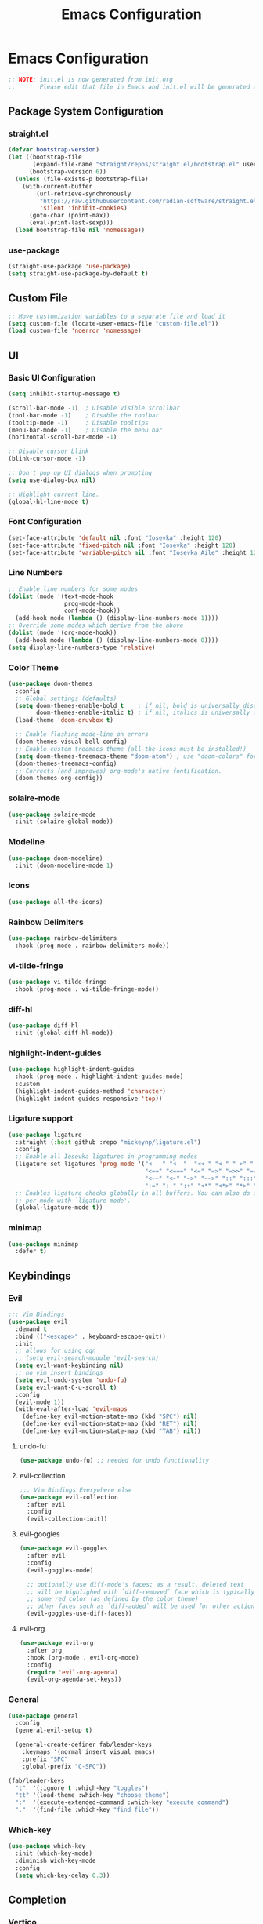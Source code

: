#+title: Emacs Configuration
#+property: header-args :tangle ./init.el
#+auto_tangle: t

* Emacs Configuration

#+begin_src emacs-lisp
    ;; NOTE: init.el is now generated from init.org
    ;;       Please edit that file in Emacs and init.el will be generated automatically!
#+end_src

** Package System Configuration
*** straight.el

#+begin_src emacs-lisp
(defvar bootstrap-version)
(let ((bootstrap-file
       (expand-file-name "straight/repos/straight.el/bootstrap.el" user-emacs-directory))
      (bootstrap-version 6))
  (unless (file-exists-p bootstrap-file)
    (with-current-buffer
        (url-retrieve-synchronously
         "https://raw.githubusercontent.com/radian-software/straight.el/develop/install.el"
         'silent 'inhibit-cookies)
      (goto-char (point-max))
      (eval-print-last-sexp)))
  (load bootstrap-file nil 'nomessage))
#+end_src

*** use-package

#+begin_src emacs-lisp
(straight-use-package 'use-package)
(setq straight-use-package-by-default t)
#+end_src

** Custom File

#+begin_src emacs-lisp
;; Move customization variables to a separate file and load it
(setq custom-file (locate-user-emacs-file "custom-file.el"))
(load custom-file 'noerror 'nomessage)
#+end_src

** UI
*** Basic UI Configuration

#+begin_src emacs-lisp
(setq inhibit-startup-message t)

(scroll-bar-mode -1)  ; Disable visible scrollbar
(tool-bar-mode -1)    ; Disable the toolbar
(tooltip-mode -1)     ; Disable tooltips
(menu-bar-mode -1)    ; Disable the menu bar
(horizontal-scroll-bar-mode -1)

;; Disable cursor blink
(blink-cursor-mode -1)

;; Don't pop up UI dialogs when prompting
(setq use-dialog-box nil)

;; Highlight current line.
(global-hl-line-mode t)
#+end_src

*** Font Configuration

#+begin_src emacs-lisp
(set-face-attribute 'default nil :font "Iosevka" :height 120)
(set-face-attribute 'fixed-pitch nil :font "Iosevka" :height 120)
(set-face-attribute 'variable-pitch nil :font "Iosevka Aile" :height 120)
#+end_src

*** Line Numbers

#+begin_src emacs-lisp
;; Enable line numbers for some modes
(dolist (mode '(text-mode-hook
                prog-mode-hook
                conf-mode-hook))
  (add-hook mode (lambda () (display-line-numbers-mode 1))))
;; Override some modes which derive from the above
(dolist (mode '(org-mode-hook))
  (add-hook mode (lambda () (display-line-numbers-mode 0))))
(setq display-line-numbers-type 'relative)
#+end_src

*** Color Theme

#+begin_src emacs-lisp
(use-package doom-themes
  :config
  ;; Global settings (defaults)
  (setq doom-themes-enable-bold t    ; if nil, bold is universally disabled
        doom-themes-enable-italic t) ; if nil, italics is universally disabled
  (load-theme 'doom-gruvbox t)

  ;; Enable flashing mode-line on errors
  (doom-themes-visual-bell-config)
  ;; Enable custom treemacs theme (all-the-icons must be installed!)
  (setq doom-themes-treemacs-theme "doom-atom") ; use "doom-colors" for less minimal icon theme
  (doom-themes-treemacs-config)
  ;; Corrects (and improves) org-mode's native fontification.
  (doom-themes-org-config))
#+end_src

*** solaire-mode

#+begin_src emacs-lisp
(use-package solaire-mode
  :init (solaire-global-mode))
#+end_src

*** Modeline

#+begin_src emacs-lisp
(use-package doom-modeline)
  :init (doom-modeline-mode 1)
#+end_src

*** Icons

#+begin_src emacs-lisp
(use-package all-the-icons)
#+end_src

*** Rainbow Delimiters

#+begin_src emacs-lisp
(use-package rainbow-delimiters
  :hook (prog-mode . rainbow-delimiters-mode))
#+end_src

*** vi-tilde-fringe

#+begin_src emacs-lisp
(use-package vi-tilde-fringe
  :hook (prog-mode . vi-tilde-fringe-mode))
#+end_src

*** diff-hl

#+begin_src emacs-lisp
(use-package diff-hl
  :init (global-diff-hl-mode))
#+end_src

*** highlight-indent-guides

#+begin_src emacs-lisp
(use-package highlight-indent-guides
  :hook (prog-mode . highlight-indent-guides-mode)
  :custom
  (highlight-indent-guides-method 'character)
  (highlight-indent-guides-responsive 'top))
#+end_src

*** Ligature support

#+begin_src emacs-lisp
(use-package ligature
  :straight (:host github :repo "mickeynp/ligature.el")
  :config
  ;; Enable all Iosevka ligatures in programming modes
  (ligature-set-ligatures 'prog-mode '("<---" "<--"  "<<-" "<-" "->" "-->" "--->" "<->" "<-->" "<--->" "<---->" "<!--"
                                       "<==" "<===" "<=" "=>" "=>>" "==>" "===>" ">=" "<=>" "<==>" "<===>" "<====>" "<!---"
                                       "<~~" "<~" "~>" "~~>" "::" ":::" "==" "!=" "===" "!=="
                                       ":=" ":-" ":+" "<*" "<*>" "*>" "<|" "<|>" "|>" "+:" "-:" "=:" "<******>" "++" "+++"))
  ;; Enables ligature checks globally in all buffers. You can also do it
  ;; per mode with `ligature-mode'.
  (global-ligature-mode t))
#+end_src

*** minimap

#+begin_src emacs-lisp
(use-package minimap
  :defer t)
#+end_src

** Keybindings
*** Evil

#+begin_src emacs-lisp
;;; Vim Bindings
(use-package evil
  :demand t
  :bind (("<escape>" . keyboard-escape-quit))
  :init
  ;; allows for using cgn
  ;; (setq evil-search-module 'evil-search)
  (setq evil-want-keybinding nil)
  ;; no vim insert bindings
  (setq evil-undo-system 'undo-fu)
  (setq evil-want-C-u-scroll t)
  :config
  (evil-mode 1))
  (with-eval-after-load 'evil-maps
    (define-key evil-motion-state-map (kbd "SPC") nil)
    (define-key evil-motion-state-map (kbd "RET") nil)
    (define-key evil-motion-state-map (kbd "TAB") nil))
#+end_src

**** undo-fu  

#+begin_src emacs-lisp
(use-package undo-fu) ;; needed for undo functionality
#+end_src

**** evil-collection

#+begin_src emacs-lisp
;;; Vim Bindings Everywhere else
(use-package evil-collection
  :after evil
  :config
  (evil-collection-init))
#+end_src

**** evil-googles

#+begin_src emacs-lisp
(use-package evil-goggles
  :after evil
  :config
  (evil-goggles-mode)

  ;; optionally use diff-mode's faces; as a result, deleted text
  ;; will be highlighed with `diff-removed` face which is typically
  ;; some red color (as defined by the color theme)
  ;; other faces such as `diff-added` will be used for other actions
  (evil-goggles-use-diff-faces))
#+end_src

**** evil-org

#+begin_src emacs-lisp
(use-package evil-org
  :after org
  :hook (org-mode . evil-org-mode)
  :config
  (require 'evil-org-agenda)
  (evil-org-agenda-set-keys))
#+end_src
*** General

#+begin_src emacs-lisp
(use-package general
  :config
  (general-evil-setup t)

  (general-create-definer fab/leader-keys
    :keymaps '(normal insert visual emacs)
    :prefix "SPC"
    :global-prefix "C-SPC"))

(fab/leader-keys
  "t"  '(:ignore t :which-key "toggles")
  "tt" '(load-theme :which-key "choose theme")
  ":"  '(execute-extended-command :which-key "execute command")
  "."  '(find-file :which-key "find file"))
#+end_src

*** Which-key

#+begin_src emacs-lisp
(use-package which-key
  :init (which-key-mode)
  :diminish wich-key-mode
  :config
  (setq which-key-delay 0.3))
#+end_src

** Completion
*** Vertico

#+begin_src emacs-lisp
(use-package vertico
  :straight (:files (:defaults "extensions/*")
                     :includes (vertico-buffer
                                vertico-directory
                                vertico-flat
                                vertico-indexed
                                vertico-mouse
                                vertico-quick
                                vertico-repeat
                                vertico-reverse))
  :init
  (vertico-mode)

  ;; Different scroll margin
  ;; (setq vertico-scroll-margin 0)

  ;; Show more candidates
  (setq vertico-count 16)

  ;; Grow and shrink the Vertico minibuffer
  ;; (setq vertico-resize t)

  ;; Optionally enable cycling for `vertico-next' and `vertico-previous'.
  (setq vertico-cycle t)
  :bind (:map vertico-map
              ("C-j" . vertico-next)
              ("C-k" . vertico-previous)))
#+End_src

**** vertico-directory

#+begin_src emacs-lisp
;; Configure directory extension.
(use-package vertico-directory
  :straight nil
  :after vertico
  ;; More convenient directory navigation commands
  :bind (:map vertico-map
	      ("RET" . vertico-directory-enter)
	      ("DEL" . vertico-directory-delete-char)
	      ("M-DEL" . vertico-directory-delete-word))
  ;; Tidy shadowed file names
  :hook (rfn-eshadow-update-overlay . vertico-directory-tidy))
#+end_src

**** vertico-mouse

#+begin_src emacs-lisp
(use-package vertico-mouse
  :straight nil
  :after vertico
  :config (vertico-mouse-mode))
#+end_src

*** savehist

#+begin_src emacs-lisp
;; Persist history over Emacs restarts. Vertico sorts by history position.
(use-package savehist
  :init
  (savehist-mode))
(recentf-mode 1)
(save-place-mode 1)
#+end_src

*** Marginalia

#+begin_src emacs-lisp
;; Enable rich annotations using the Marginalia package
(use-package marginalia
  ;; Either bind `marginalia-cycle' globally or only in the minibuffer
  :bind (("M-A" . marginalia-cycle)
         :map minibuffer-local-map
         ("M-A" . marginalia-cycle))

  ;; The :init configuration is always executed (Not lazy!)
  :init

  ;; Must be in the :init section of use-package such that the mode gets
  ;; enabled right away. Note that this forces loading the package.
  (marginalia-mode))
#+end_src

*** Orderless

#+begin_src emacs-lisp
(use-package orderless
  :init
  ;; Configure a custom style dispatcher (see the Consult wiki)
  ;; (setq orderless-style-dispatchers '(+orderless-consult-dispatch orderless-affix-dispatch)
  ;;       orderless-component-separator #'orderless-escapable-split-on-space)
  (setq completion-styles '(orderless basic)
        completion-category-defaults nil
        completion-category-overrides '((file (styles partial-completion)))))
#+end_src

*** Consult

#+begin_src emacs-lisp
(use-package consult
  ;; Replace bindings. Lazily loaded due by `use-package'.
  :bind (;; C-c bindings (mode-specific-map)
         ("C-c M-x" . consult-mode-command)
         ("C-c h" . consult-history)
         ("C-c k" . consult-kmacro)
         ("C-c m" . consult-man)
         ("C-c i" . consult-info)
         ([remap Info-search] . consult-info)
         ;; C-x bindings (ctl-x-map)
         ("C-x M-:" . consult-complex-command)     ;; orig. repeat-complex-command
         ("C-x b" . consult-buffer)                ;; orig. switch-to-buffer
         ("C-x 4 b" . consult-buffer-other-window) ;; orig. switch-to-buffer-other-window
         ("C-x 5 b" . consult-buffer-other-frame)  ;; orig. switch-to-buffer-other-frame
         ("C-x r b" . consult-bookmark)            ;; orig. bookmark-jump
         ("C-x p b" . consult-project-buffer)      ;; orig. project-switch-to-buffer
         ;; Custom M-# bindings for fast register access
         ("M-#" . consult-register-load)
         ("M-'" . consult-register-store)          ;; orig. abbrev-prefix-mark (unrelated)
         ("C-M-#" . consult-register)
         ;; Other custom bindings
         ("M-y" . consult-yank-pop)                ;; orig. yank-pop
         ;; M-g bindings (goto-map)
         ("M-g e" . consult-compile-error)
         ("M-g f" . consult-flycheck)               ;; Alternative: consult-flymake
         ("M-g g" . consult-goto-line)             ;; orig. goto-line
         ("M-g M-g" . consult-goto-line)           ;; orig. goto-line
         ("M-g o" . consult-outline)               ;; Alternative: consult-org-heading
         ("M-g m" . consult-mark)
         ("M-g k" . consult-global-mark)
         ("M-g i" . consult-imenu)
         ("M-g I" . consult-imenu-multi)
         ;; M-s bindings (search-map)
         ("M-s d" . consult-find)
         ("M-s D" . consult-locate)
         ("M-s g" . consult-grep)
         ("M-s G" . consult-git-grep)
         ("M-s r" . consult-ripgrep)
         ("M-s l" . consult-line)
         ("M-s L" . consult-line-multi)
         ("M-s k" . consult-keep-lines)
         ("M-s u" . consult-focus-lines)
         ;; Isearch integration
         ("M-s e" . consult-isearch-history)
         :map isearch-mode-map
         ("M-e" . consult-isearch-history)         ;; orig. isearch-edit-string
         ("M-s e" . consult-isearch-history)       ;; orig. isearch-edit-string
         ("M-s l" . consult-line)                  ;; needed by consult-line to detect isearch
         ("M-s L" . consult-line-multi)            ;; needed by consult-line to detect isearch
         ;; Minibuffer history
         :map minibuffer-local-map
         ("M-s" . consult-history)                 ;; orig. next-matching-history-element
         ("M-r" . consult-history))                ;; orig. previous-matching-history-element

  ;; Enable automatic preview at point in the *Completions* buffer. This is
  ;; relevant when you use the default completion UI.
  :hook (completion-list-mode . consult-preview-at-point-mode)

  ;; The :init configuration is always executed (Not lazy)
  :init

  ;; Optionally configure the register formatting. This improves the register
  ;; preview for `consult-register', `consult-register-load',
  ;; `consult-register-store' and the Emacs built-ins.
  (setq register-preview-delay 0.5
        register-preview-function #'consult-register-format)

  ;; Optionally tweak the register preview window.
  ;; This adds thin lines, sorting and hides the mode line of the window.
  (advice-add #'register-preview :override #'consult-register-window)

  ;; Use Consult to select xref locations with preview
  (setq xref-show-xrefs-function #'consult-xref
        xref-show-definitions-function #'consult-xref)

  ;; Configure other variables and modes in the :config section,
  ;; after lazily loading the package.
  :config

  ;; Optionally configure preview. The default value
  ;; is 'any, such that any key triggers the preview.
  ;; (setq consult-preview-key 'any)
  ;; (setq consult-preview-key "M-.")
  ;; (setq consult-preview-key '("S-<down>" "S-<up>"))
  ;; For some commands and buffer sources it is useful to configure the
  ;; :preview-key on a per-command basis using the `consult-customize' macro.
  (consult-customize
   consult-theme :preview-key '(:debounce 0.2 any)
   consult-ripgrep consult-git-grep consult-grep
   consult-bookmark consult-recent-file consult-xref
   consult--source-bookmark consult--source-file-register
   consult--source-recent-file consult--source-project-recent-file
   ;; :preview-key "M-."
   :preview-key '(:debounce 0.4 any))

  ;; Optionally configure the narrowing key.
  ;; Both < and C-+ work reasonably well.
  (setq consult-narrow-key "<") ;; "C-+"

  ;; Optionally make narrowing help available in the minibuffer.
  ;; You may want to use `embark-prefix-help-command' or which-key instead.
  ;; (define-key consult-narrow-map (vconcat consult-narrow-key "?") #'consult-narrow-help)

  ;; By default `consult-project-function' uses `project-root' from project.el.
  ;; Optionally configure a different project root function.
  ;;;; 1. project.el (the default)
  ;; (setq consult-project-function #'consult--default-project--function)
  ;;;; 2. vc.el (vc-root-dir)
  ;; (setq consult-project-function (lambda (_) (vc-root-dir)))
  ;;;; 3. locate-dominating-file
  ;; (setq consult-project-function (lambda (_) (locate-dominating-file "." ".git")))
  ;;;; 4. projectile.el (projectile-project-root)
  (autoload 'projectile-project-root "projectile")
  (setq consult-project-function (lambda (_) (projectile-project-root)))
  ;;;; 5. No project support
  ;; (setq consult-project-function nil)
  )
#+end_src

*** Embark

#+begin_src emacs-lisp
(use-package embark
  :bind
  (("C-;" . embark-act)         ;; pick some comfortable binding
   ("C-:" . embark-dwim)        ;; good alternative: M-.
   ("C-h B" . embark-bindings)) ;; alternative for `describe-bindings'

  :init

  ;; Optionally replace the key help with a completing-read interface
  (setq prefix-help-command #'embark-prefix-help-command)

  ;; Show the Embark target at point via Eldoc.  You may adjust the Eldoc
  ;; strategy, if you want to see the documentation from multiple providers.
  (add-hook 'eldoc-documentation-functions #'embark-eldoc-first-target)
  ;; (setq eldoc-documentation-strategy #'eldoc-documentation-compose-eagerly)

  :config

  ;; Hide the mode line of the Embark live/completions buffers
  (add-to-list 'display-buffer-alist
               '("\\`\\*Embark Collect \\(Live\\|Completions\\)\\*"
                 nil
                 (window-parameters (mode-line-format . none)))))
#+end_src

*** Embark-consult

#+begin_src emacs-lisp
(use-package embark-consult
  :hook
  (embark-collect-mode . consult-preview-at-point-mode))
#+end_src

*** Corfu

#+begin_src emacs-lisp
;; Corfu
(use-package corfu
  :custom
  (corfu-auto t)
  :init
  (global-corfu-mode))
#+end_src

**** kind-icons

#+begin_src emacs-lisp
(use-package kind-icon
  :after corfu
  :custom
  (kind-icon-default-face 'corfu-default) ; to compute blended backgrounds correctly
  :config
  (add-to-list 'corfu-margin-formatters #'kind-icon-margin-formatter))
#+end_src

*** Cape

#+begin_src emacs-lisp
(use-package cape
  ;; Bind dedicated completion commands
  ;; Alternative prefix keys: C-c p, M-p, M-+, ...
  :bind (("C-c c p" . completion-at-point) ;; capf
         ("C-c c t" . complete-tag)        ;; etags
         ("C-c c d" . cape-dabbrev)        ;; or dabbrev-completion
         ("C-c c h" . cape-history)
         ("C-c c f" . cape-file)
         ("C-c c k" . cape-keyword)
         ("C-c c s" . cape-symbol)
         ("C-c c a" . cape-abbrev)
         ("C-c c i" . cape-ispell)
         ("C-c c l" . cape-line)
         ("C-c c w" . cape-dict)
         ("C-c c \\" . cape-tex)
         ("C-c c _" . cape-tex)
         ("C-c c ^" . cape-tex)
         ("C-c c &" . cape-sgml)
         ("C-c c r" . cape-rfc1345))
  :init
  ;; Add `completion-at-point-functions', used by `completion-at-point'.
  (add-to-list 'completion-at-point-functions #'cape-dabbrev)
  (add-to-list 'completion-at-point-functions #'cape-file)
  ;;(add-to-list 'completion-at-point-functions #'cape-history)
  ;;(add-to-list 'completion-at-point-functions #'cape-keyword)
  ;;(add-to-list 'completion-at-point-functions #'cape-tex)
  ;;(add-to-list 'completion-at-point-functions #'cape-sgml)
  ;;(add-to-list 'completion-at-point-functions #'cape-rfc1345)
  ;;(add-to-list 'completion-at-point-functions #'cape-abbrev)
  ;;(add-to-list 'completion-at-point-functions #'cape-ispell)
  ;;(add-to-list 'completion-at-point-functions #'cape-dict)
  ;;(add-to-list 'completion-at-point-functions #'cape-symbol)
  ;;(add-to-list 'completion-at-point-functions #'cape-line)
)
#+end_src

*** Tempel

#+begin_src emacs-lisp
;; Configure Tempel
(use-package tempel
  ;; Require trigger prefix before template name when completing.
  ;; :custom
  ;; (tempel-trigger-prefix "<")

  :bind (("M-+" . tempel-complete) ;; Alternative tempel-expand
         ("M-*" . tempel-insert))

  :init

  ;; Setup completion at point
  (defun tempel-setup-capf ()
    ;; Add the Tempel Capf to `completion-at-point-functions'.
    ;; `tempel-expand' only triggers on exact matches. Alternatively use
    ;; `tempel-complete' if you want to see all matches, but then you
    ;; should also configure `tempel-trigger-prefix', such that Tempel
    ;; does not trigger too often when you don't expect it. NOTE: We add
    ;; `tempel-expand' *before* the main programming mode Capf, such
    ;; that it will be tried first.
    (setq-local completion-at-point-functions
                (cons #'tempel-expand
                      completion-at-point-functions)))

  (add-hook 'prog-mode-hook 'tempel-setup-capf)
  (add-hook 'text-mode-hook 'tempel-setup-capf)

  ;; Optionally make the Tempel templates available to Abbrev,
  ;; either locally or globally. `expand-abbrev' is bound to C-x '.
  ;; (add-hook 'prog-mode-hook #'tempel-abbrev-mode)
  ;; (global-tempel-abbrev-mode)
)
#+end_src

**** tempel-collection

#+begin_src emacs-lisp
;; The package is young and doesn't have comprehensive coverage.
(use-package tempel-collection
  :after tempel)
#+end_src

** Misc

#+begin_src emacs-lisp
(use-package emacs
  :straight (:type built-in)
  :init
  ;; Revert buffers when the underlying file has changed
  (global-auto-revert-mode 1)
  ;; Revert Dired and other buffers
  (setq global-auto-revert-non-file-buffers t)
  ;; TAB cycle if there are only few candidates
  (setq completion-cycle-threshold 3)

  ;; Emacs 28: Hide commands in M-x which do not apply to the current mode.
  ;; Corfu commands are hidden, since they are not supposed to be used via M-x.
  (setq read-extended-command-predicate
        #'command-completion-default-include-p)

  ;; Enable indentation+completion using the TAB key.
  ;; `completion-at-point' is often bound to M-TAB.
  (setq tab-always-indent 'complete))

;; Add prompt indicator to `completing-read-multiple'.
;; We display [CRM<separator>], e.g., [CRM,] if the separator is a comma.
(defun crm-indicator (args)
  (cons (format "[CRM%s] %s"
                (replace-regexp-in-string
                 "\\`\\[.*?]\\*\\|\\[.*?]\\*\\'" ""
                 crm-separator)
                (car args))
        (cdr args)))
(advice-add #'completing-read-multiple :filter-args #'crm-indicator)

;; Do not allow the cursor in the minibuffer prompt
(setq minibuffer-prompt-properties
      '(read-only t cursor-intangible t face minibuffer-prompt))
(add-hook 'minibuffer-setup-hook #'cursor-intangible-mode)

;; Emacs 28: Hide commands in M-x which do not work in the current mode.
;; Vertico commands are hidden in normal buffers.
(setq read-extended-command-predicate
      #'command-completion-default-include-p)

;; Enable recursive minibuffers
(setq enable-recursive-minibuffers t)
#+end_src

** Org Mode

#+begin_src emacs-lisp
(defun fab/org-mode-setup ()
  (variable-pitch-mode 1)
  (visual-line-mode 1))

(defun fab/org-font-setup ()
  ;; Set faces for heading levels
  (dolist (face '((org-level-1 . 1.2)
                  (org-level-2 . 1.15)
                  (org-level-3 . 1.1)
                  (org-level-4 . 1.1)
                  (org-level-5 . 1.1)
                  (org-level-6 . 1.1)
                  (org-level-7 . 1.1)
                  (org-level-8 . 1.1)))
    (set-face-attribute (car face) nil :font "Iosevka Etoile" :weight 'regular :height (cdr face)))

  ;; Ensure that anything that should be fixed-pitch in Org files appears that way
  (set-face-attribute 'org-block nil :inherit 'fixed-pitch)
  (set-face-attribute 'org-code nil   :inherit '(shadow fixed-pitch))
  (set-face-attribute 'org-table nil   :inherit '(shadow fixed-pitch))
  (set-face-attribute 'org-verbatim nil :inherit '(shadow fixed-pitch))
  (set-face-attribute 'org-special-keyword nil :inherit '(font-lock-comment-face fixed-pitch))
  (set-face-attribute 'org-meta-line nil :inherit '(font-lock-comment-face fixed-pitch))
  (set-face-attribute 'org-checkbox nil :inherit 'fixed-pitch))


(use-package org
  :hook (org-mode . fab/org-mode-setup)
  :init (setq org-directory "/home/fab/org/")
  :config
  (setq org-hide-emphasis-markers t
        org-pretty-entities t
        org-format-latex-options (plist-put org-format-latex-options :scale 1.5)
        org-startup-with-latex-preview t
        org-highlight-latex-and-related '(native scripts entities)
        org-src-preserve-indentation nil 
        org-edit-src-content-indentation 0
        org-return-follows-link t
        org-preview-latex-image-directory "/tmp/ltximg/"
        org-attach-id-dir "/home/fab/note-box/attachments/"
        org-attach-dir "/home/fab/note-box/attachments/"
        org-attach-store-link-p 'attached)
  
  ;; Fix org-mode latex preview background color
  (require 'org-src)
  (add-to-list 'org-src-block-faces '("latex" (:inherit default :extend t)))

  (fab/org-font-setup)
  
  ;; templates
  (require 'org-tempo)
  (add-to-list 'org-structure-template-alist '("sh" . "src shell"))
  (add-to-list 'org-structure-template-alist '("el" . "src emacs-lisp"))
  (add-to-list 'org-structure-template-alist '("py" . "src python"))
  (org-babel-do-load-languages
   'org-babel-load-languages
   '((emacs-lisp . t)
     (python . t))))
#+end_src

*** Visual-fill-column

#+begin_src emacs-lisp
(defun fab/org-mode-visual-fill ()
  (setq visual-fill-column-width 100
        visual-fill-column-center-text t)
  (visual-fill-column-mode 1))

(use-package visual-fill-column
  :hook (org-mode . fab/org-mode-visual-fill))
#+end_src

*** Org-modern

#+begin_src emacs-lisp
(use-package org-modern
  :after org
  :custom
  (org-modern-table nil)
  (org-modern-block-fringe nil)
  :init
  (add-hook 'org-mode-hook #'org-modern-mode)
  (add-hook 'org-agenda-finalize-hook #'org-modern-agenda))
#+end_src

*** Org-fragtog

#+begin_src emacs-lisp
(use-package org-fragtog
  :after org
  :init
  (add-hook 'org-mode-hook #'org-fragtog-mode))
#+end_src

*** Org-appear

#+begin_src emacs-lisp
(use-package org-appear
  :after org
  :hook (org-mode . org-appear-mode))
#+end_src

*** Org-auto-tangle

#+begin_src emacs-lisp
(use-package org-auto-tangle
  :after org
  :defer t
  :hook (org-mode . org-auto-tangle-mode))
  #+end_src

*** Org-sticky-header

#+begin_src emacs-lisp
(use-package org-sticky-header
  :after (org org-modern)
  :defer t
  :hook (org-mode . org-sticky-header-mode))
#+end_src

*** Org-download

#+begin_src emacs-lisp
(use-package org-download
   :after org
   :custom
   (org-download-method 'attach)
   (org-download-screenshot-method '"scrot -s -l mode=edge %s"))
#+end_src

** Org-Roam

#+begin_src emacs-lisp
(use-package org-roam
  :custom
  (org-roam-directory "/home/fab/note-box/")
  :bind (("C-c n t" . org-roam-buffer-toggle)
         ("C-c n f" . org-roam-node-find)
         ("C-c n g" . org-roam-graph)
         ("C-c n i" . org-roam-node-insert)
         ("C-c n c" . org-roam-capture)
         ;; Dailies
         ("C-c n j" . org-roam-dailies-capture-today))
  :config
  ;; If you're using a vertical completion framework, you might want a more informative completion interface
  (setq org-roam-node-display-template (concat "${title:*} " (propertize "${tags:10}" 'face 'org-tag)))
  (org-roam-db-autosync-mode))
  #+end_src

*** citar-org-roam

#+begin_src emacs-lisp
(use-package citar-org-roam
  :config (citar-org-roam-mode))
#+end_src

*** consult-org-roam

#+begin_src emacs-lisp
(use-package consult-org-roam
   :init
   (require 'consult-org-roam)
   ;; Activate the minor mode
   (consult-org-roam-mode 1)
   :custom
   ;; Use `ripgrep' for searching with `consult-org-roam-search'
   (consult-org-roam-grep-func #'consult-ripgrep)
   ;; Configure a custom narrow key for `consult-buffer'
   (consult-org-roam-buffer-narrow-key ?r)
   ;; Display org-roam buffers right after non-org-roam buffers
   ;; in consult-buffer (and not down at the bottom)
   (consult-org-roam-buffer-after-buffers t)
   :config
   ;; Eventually suppress previewing for certain functions
   (consult-customize
    consult-org-roam-forward-links
    :preview-key (kbd "M-."))
   ;; Disable automatic latex preview when using consult live preview
   (add-to-list 'consult-preview-variables '(org-startup-with-latex-preview . nil))
   :bind
   ;; Define some convenient keybindings as an addition
   ("C-c n e" . consult-org-roam-file-find)
   ("C-c n b" . consult-org-roam-backlinks)
   ("C-c n l" . consult-org-roam-forward-links)
   ("C-c n r" . consult-org-roam-search))
#+end_src

** Citar

#+begin_src emacs-lisp
(use-package citar
  :custom
  (org-cite-global-bibliography '("/home/fab/note-box/references/references.bib"))
  (org-cite-insert-processor 'citar)
  (org-cite-follow-processor 'citar)
  (org-cite-activate-processor 'citar)
  (citar-bibliography '("/home/fab/note-box/references/references.bib"))
  (citar-notes-paths '("/home/fab/note-box/pages/"))
  :hook
  (LaTeX-mode . citar-capf-setup)
  (org-mode . citar-capf-setup))
#+end_src

*** Citar-embark

#+begin_src emacs-lisp
(use-package citar-embark
  :no-require
  :config (citar-embark-mode))
#+end_src

** Org-noter

#+begin_src emacs-lisp
(use-package org-noter
    :custom
        (org-noter-notes-search-path '("/home/fab/note-box/pages"))
    :general
        (general-nmap
          :keymaps '(org-noter-mode-map pdf-view-mode-map)
            "I" 'org-noter-insert-note-toggle-no-questions
            "i" 'org-noter-insert-note))
#+end_src

** Spellchecking
*** jinx

#+begin_src emacs-lisp
(use-package jinx
  :init
     (global-jinx-mode)
     (setq jinx-languages '("en" "es"))
     (keymap-global-set "<remap> <ispell-word>" #'jinx-correct))
#+end_src

*** lsp-ltex

#+begin_src emacs-lisp
(use-package lsp-ltex
  :hook (LaTeX-mode . (lambda ()
                       (require 'lsp-ltex)
                       (lsp-deferred)))  ; or lsp-deferred
  :custom
  (lsp-ltex-server-store-path nil)  ; use ltex-ls from PATH, install from AUR
  (lsp-ltex-language "es-AR"))
#+end_src

** AUCTeX

#+begin_src emacs-lisp
(use-package latex
    :straight auctex
    :init
    (require 'texmathp)
    (require 'preview)
    (add-hook 'TeX-after-compilation-finished-functions #'TeX-revert-document-buffer)
    :custom
    (TeX-view-program-selection '((output-pdf "PDF Tools")))
    (TeX-source-correlate-start-server t))
#+end_src

*** CDLaTeX

#+begin_src emacs-lisp
(use-package cdlatex
   :hook
   (LaTeX-mode . turn-on-cdlatex)
   (org-mode . turn-on-org-cdlatex))
#+end_src

*** math-delimiters

#+begin_src emacs-lisp
(use-package math-delimiters
  :straight (:host github :repo "oantolin/math-delimiters")
  :config
  (autoload 'math-delimiters-insert "math-delimiters")
  (with-eval-after-load 'org
    (define-key org-mode-map "$" #'math-delimiters-insert))
  (with-eval-after-load 'tex              ; for AUCTeX
    (define-key TeX-mode-map "$" #'math-delimiters-insert))
  (with-eval-after-load 'cdlatex
    (define-key cdlatex-mode-map "$" nil)))
#+end_src

** Helpful

#+begin_src emacs-lisp
(use-package helpful
  :bind
  ([remap describe-function] . helpful-callable)
  ([remap describe-command] . helpful-command)
  ([remap describe-variable] . helpful-variable)
  ([remap describe-key] . helpful-key))
#+end_src

** Magit

#+begin_src emacs-lisp
(use-package magit)
#+end_src

** Projectile

#+begin_src emacs-lisp
(use-package projectile
  :diminish projectile-mode
  :config (projectile-mode)
  :bind-keymap
  ("C-c p" . projectile-command-map)
  :init
  (when (file-directory-p "~/projects")
    (setq projectile-project-search-path '("~/projects"))))
#+end_src

*** consult-projectile 

#+begin_src emacs-lisp
(use-package consult-projectile
  :after projectile)
#+end_src

** flycheck

#+begin_src emacs-lisp
(use-package flycheck
  :init (global-flycheck-mode))
#+end_src

*** consult-flycheck

#+begin_src emacs-lisp
(use-package consult-flycheck
  :after flycheck)
#+end_src

** ripgrep

#+begin_src emacs-lisp
(use-package rg
  :defer t)
#+end_src

** tree-sitter

#+begin_src emacs-lisp
(use-package tree-sitter
  :init (global-tree-sitter-mode)
  :hook
  (python-mode . tree-sitter-hl-mode))
#+end_src

*** tree-sitter-langs

#+begin_src emacs-lisp
(use-package tree-sitter-langs
  :after tree-sitter)
#+end_src

*** ts-fold

#+begin_src emacs-lisp
(use-package ts-fold
  :straight (ts-fold :type git :host github :repo "emacs-tree-sitter/ts-fold"))
#+end_src

** Treemacs

#+begin_src emacs-lisp
(use-package treemacs
  :defer t
  :init
  (with-eval-after-load 'winum
    (define-key winum-keymap (kbd "M-0") #'treemacs-select-window)))

(use-package treemacs-evil
  :after (treemacs evil))

(use-package treemacs-projectile
  :after (treemacs projectile))

(use-package treemacs-icons-dired
  :hook (dired-mode . treemacs-icons-dired-enable-once))

(use-package treemacs-magit
  :after (treemacs magit))
#+end_src

** pdf-tools

#+begin_src emacs-lisp
(use-package pdf-tools
  :magic ("%PDF" . pdf-view-mode)
  :config
  (pdf-loader-install :no-query))
#+end_src

** Language Server Protocol Support
*** lsp-mode
#+begin_src emacs-lisp
(use-package lsp-mode
  :init
  ;; set prefix for lsp-command-keymap (few alternatives - "C-l", "C-c l")
  (setq lsp-keymap-prefix "C-c l")
  :hook (;; replace XXX-mode with concrete major-mode(e. g. python-mode)
	 (python-mode . lsp-mode) ; pip install python-language-server[all]
	 (LaTeX-mode . lsp-mode) ; pacman -S texlab
	 (c-mode . lsp-mode) ; pacman -S clang
         ;; if you want which-key integration
         (lsp-mode . lsp-enable-which-key-integration))
  :commands lsp)
#+end_src

*** lsp-ui

#+begin_src emacs-lisp
(use-package lsp-ui
  :after lsp-mode
  :commands lsp-ui-mode)
#+end_src

*** consult-lsp

#+begin_src emacs-lisp
(use-package consult-lsp
  :after lsp-mode)
#+end_src

*** lsp-treemacs

#+begin_src emacs-lisp
(use-package lsp-treemacs
  :after lsp-mode
  :commands lsp-treemacs-errors-list)
#+end_src

